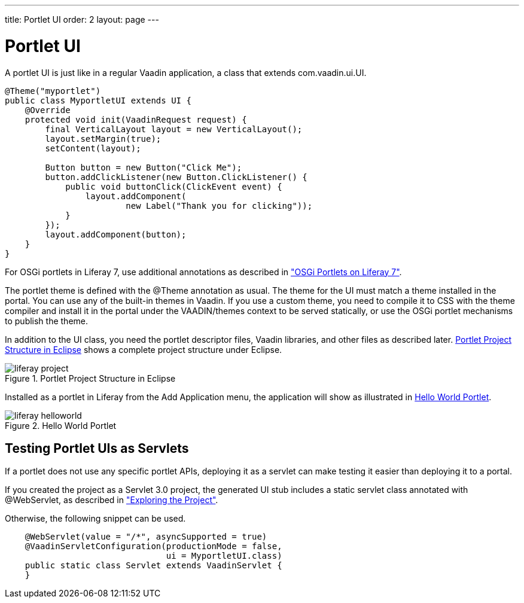 ---
title: Portlet UI
order: 2
layout: page
---

[[portal.ui]]
= Portlet UI

A portlet UI is just like in a regular Vaadin application, a class that extends
[classname]#com.vaadin.ui.UI#.

[source, java]
----
@Theme("myportlet")
public class MyportletUI extends UI {
    @Override
    protected void init(VaadinRequest request) {
        final VerticalLayout layout = new VerticalLayout();
        layout.setMargin(true);
        setContent(layout);

        Button button = new Button("Click Me");
        button.addClickListener(new Button.ClickListener() {
            public void buttonClick(ClickEvent event) {
                layout.addComponent(
                        new Label("Thank you for clicking"));
            }
        });
        layout.addComponent(button);
    }
}
----

For OSGi portlets in Liferay 7, use additional annotations as described in
<<portal-osgi#portal.osgi,"OSGi Portlets on Liferay 7">>.

The portlet theme is defined with the [classname]#@Theme# annotation as usual.
The theme for the UI must match a theme installed in the portal. You can use any
of the built-in themes in Vaadin. If you use a custom theme, you need to
compile it to CSS with the theme compiler and install it in the portal under the
[filename]#VAADIN/themes# context to be served statically, or use the OSGi
portlet mechanisms to publish the theme.

In addition to the UI class, you need the portlet descriptor files, Vaadin
libraries, and other files as described later.
<<figure.portal.helloworld.project>> shows a complete project structure under
Eclipse.

[[figure.portal.helloworld.project]]
.Portlet Project Structure in Eclipse
image::img/liferay-project.png[]

Installed as a portlet in Liferay from the [guilabel]#Add Application# menu, the
application will show as illustrated in <<figure.portal.helloworld>>.

[[figure.portal.helloworld]]
.Hello World Portlet
image::img/liferay-helloworld.png[]

[[portal.ui.servlet]]
== Testing Portlet UIs as Servlets

If a portlet does not use any specific portlet APIs, deploying it as a servlet
can make testing it easier than deploying it to a portal.

If you created the project as a Servlet 3.0 project, the generated UI stub
includes a static servlet class annotated with [classname]#@WebServlet#, as
described in
<<../getting-started/getting-started-first-project#getting-started.first-project.exploring,"Exploring
the Project">>.

Otherwise, the following snippet can be used.

[source, java]
----
    @WebServlet(value = "/*", asyncSupported = true)
    @VaadinServletConfiguration(productionMode = false,
                                ui = MyportletUI.class)
    public static class Servlet extends VaadinServlet {
    }
----



